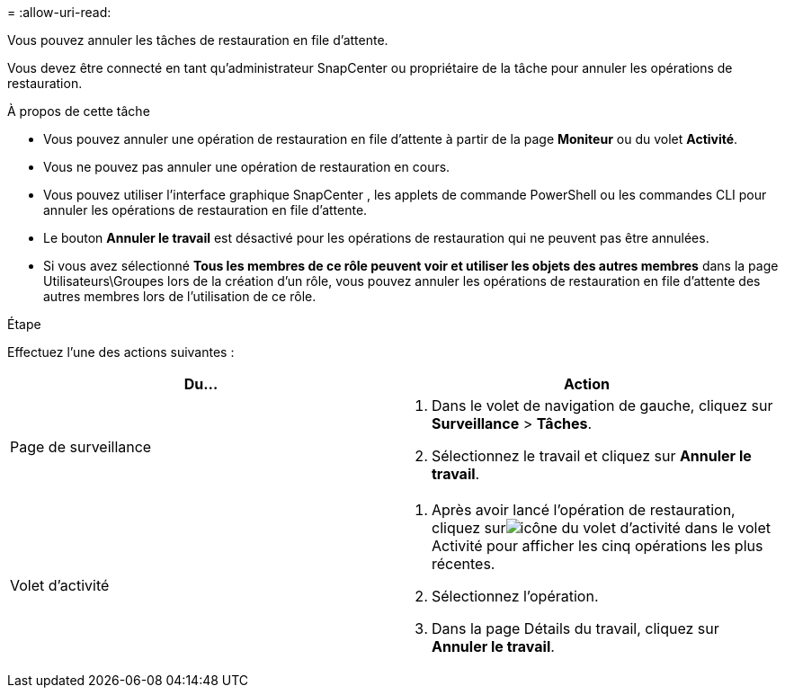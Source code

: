 = 
:allow-uri-read: 


Vous pouvez annuler les tâches de restauration en file d’attente.

Vous devez être connecté en tant qu'administrateur SnapCenter ou propriétaire de la tâche pour annuler les opérations de restauration.

.À propos de cette tâche
* Vous pouvez annuler une opération de restauration en file d'attente à partir de la page *Moniteur* ou du volet *Activité*.
* Vous ne pouvez pas annuler une opération de restauration en cours.
* Vous pouvez utiliser l’interface graphique SnapCenter , les applets de commande PowerShell ou les commandes CLI pour annuler les opérations de restauration en file d’attente.
* Le bouton *Annuler le travail* est désactivé pour les opérations de restauration qui ne peuvent pas être annulées.
* Si vous avez sélectionné *Tous les membres de ce rôle peuvent voir et utiliser les objets des autres membres* dans la page Utilisateurs\Groupes lors de la création d'un rôle, vous pouvez annuler les opérations de restauration en file d'attente des autres membres lors de l'utilisation de ce rôle.


.Étape
Effectuez l’une des actions suivantes :

|===
| Du... | Action 


 a| 
Page de surveillance
 a| 
. Dans le volet de navigation de gauche, cliquez sur *Surveillance* > *Tâches*.
. Sélectionnez le travail et cliquez sur *Annuler le travail*.




 a| 
Volet d'activité
 a| 
. Après avoir lancé l'opération de restauration, cliquez surimage:../media/activity_pane_icon.gif["icône du volet d'activité"] dans le volet Activité pour afficher les cinq opérations les plus récentes.
. Sélectionnez l'opération.
. Dans la page Détails du travail, cliquez sur *Annuler le travail*.


|===